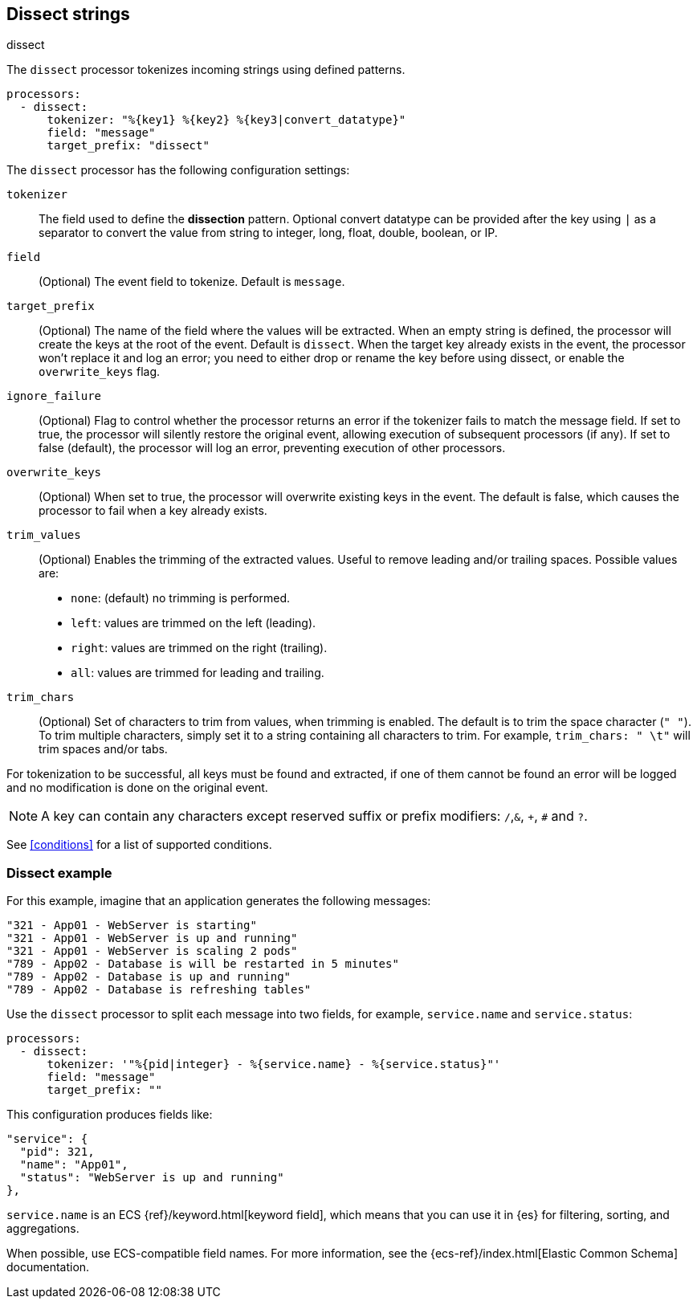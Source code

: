 [[dissect-processor]]
== Dissect strings

++++
<titleabbrev>dissect</titleabbrev>
++++

The `dissect` processor tokenizes incoming strings using defined patterns.

[source,yaml]
-------
processors:
  - dissect:
      tokenizer: "%{key1} %{key2} %{key3|convert_datatype}"
      field: "message"
      target_prefix: "dissect"
-------

The `dissect` processor has the following configuration settings:

`tokenizer`:: The field used to define the *dissection* pattern.
              Optional convert datatype can be provided after the key using `|` as a separator
              to convert the value from string to integer, long, float, double, boolean, or IP.

`field`:: (Optional) The event field to tokenize. Default is `message`.

`target_prefix`:: (Optional) The name of the field where the values will be extracted. When an empty
string is defined, the processor will create the keys at the root of the event. Default is
`dissect`. When the target key already exists in the event, the processor won't replace it and log
an error; you need to either drop or rename the key before using dissect, or
enable the `overwrite_keys` flag.

`ignore_failure`:: (Optional) Flag to control whether the processor returns an error if the
tokenizer fails to match the message field. If set to true, the processor will silently restore
the original event, allowing execution of subsequent processors (if any). If set to false
(default), the processor will log an error, preventing execution of other processors.

`overwrite_keys`:: (Optional) When set to true, the processor will overwrite
existing keys in the event. The default is false, which causes the processor
to fail when a key already exists.

`trim_values`:: (Optional) Enables the trimming of the extracted values. Useful
to remove leading and/or trailing spaces. Possible values are:
- `none`: (default) no trimming is performed.
- `left`: values are trimmed on the left (leading).
- `right`: values are trimmed on the right (trailing).
- `all`: values are trimmed for leading and trailing.

`trim_chars`:: (Optional) Set of characters to trim from values, when trimming
is enabled. The default is to trim the space character (`" "`). To trim multiple
characters, simply set it to a string containing all characters to trim. For example,
`trim_chars: " \t"` will trim spaces and/or tabs.

For tokenization to be successful, all keys must be found and extracted, if one of them cannot be
found an error will be logged and no modification is done on the original event.

NOTE: A key can contain any characters except reserved suffix or prefix modifiers:  `/`,`&`, `+`, `#`
and `?`.

See <<conditions>> for a list of supported conditions.

[[dissect-example]]
=== Dissect example

For this example, imagine that an application generates the following messages:

[source,sh]
----
"321 - App01 - WebServer is starting"
"321 - App01 - WebServer is up and running"
"321 - App01 - WebServer is scaling 2 pods"
"789 - App02 - Database is will be restarted in 5 minutes"
"789 - App02 - Database is up and running"
"789 - App02 - Database is refreshing tables"
----

Use the `dissect` processor to split each message into two fields, for example,
`service.name` and `service.status`:

[source,yaml]
----
processors:
  - dissect:
      tokenizer: '"%{pid|integer} - %{service.name} - %{service.status}"'
      field: "message"
      target_prefix: ""
----

This configuration produces fields like:

[source,json]
----
"service": {
  "pid": 321,
  "name": "App01",
  "status": "WebServer is up and running"
},
----

`service.name` is an ECS {ref}/keyword.html[keyword field], which means that you
can use it in {es} for filtering, sorting, and aggregations. 

When possible, use ECS-compatible field names. For more information, see the
{ecs-ref}/index.html[Elastic Common Schema] documentation.
